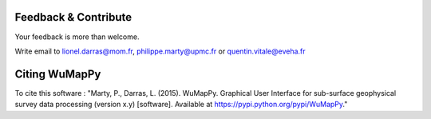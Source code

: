 ﻿Feedback & Contribute
*********************

Your feedback is more than welcome.

Write email to lionel.darras@mom.fr, philippe.marty@upmc.fr or quentin.vitale@eveha.fr

Citing WuMapPy
**************

To cite this software :
"Marty, P., Darras, L. (2015). WuMapPy. Graphical User Interface for sub-surface geophysical survey
data processing (version x.y) [software]. Available at https://pypi.python.org/pypi/WuMapPy."
